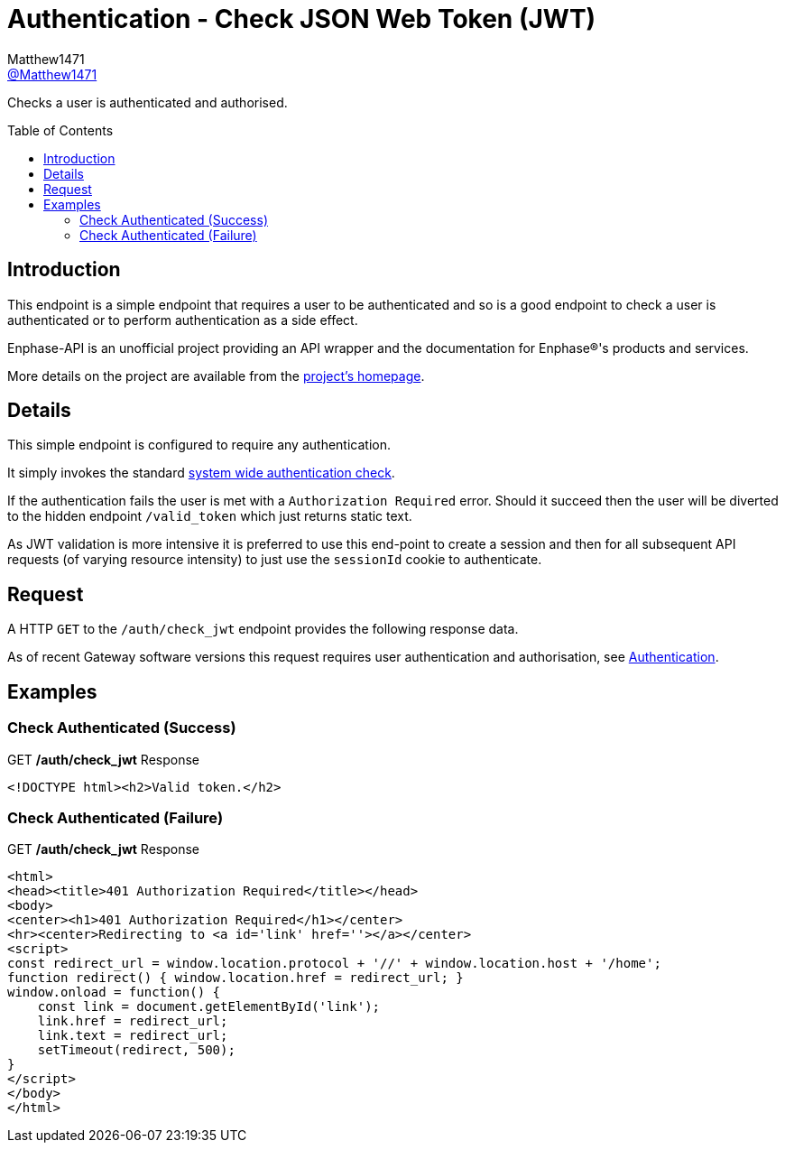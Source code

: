= Authentication - Check JSON Web Token (JWT)
:toc: preamble
Matthew1471 <https://github.com/matthew1471[@Matthew1471]>;

// Document Settings:

// Set the ID Prefix and ID Separators to be consistent with GitHub so links work irrespective of rendering platform. (https://docs.asciidoctor.org/asciidoc/latest/sections/id-prefix-and-separator/)
:idprefix:
:idseparator: -

// Any code blocks will be in JSON by default.
:source-language: json

ifndef::env-github[:icons: font]

// Set the admonitions to have icons (Github Emojis) if rendered on GitHub (https://blog.mrhaki.com/2016/06/awesome-asciidoctor-using-admonition.html).
ifdef::env-github[]
:status:
:caution-caption: :fire:
:important-caption: :exclamation:
:note-caption: :paperclip:
:tip-caption: :bulb:
:warning-caption: :warning:
endif::[]

// Document Variables:
:release-version: 1.0
:url-org: https://github.com/Matthew1471
:url-repo: {url-org}/Enphase-API
:url-contributors: {url-repo}/graphs/contributors

Checks a user is authenticated and authorised.

== Introduction

This endpoint is a simple endpoint that requires a user to be authenticated and so is a good endpoint to check a user is authenticated or to perform authentication as a side effect.

Enphase-API is an unofficial project providing an API wrapper and the documentation for Enphase(R)'s products and services.

More details on the project are available from the xref:../../../README.adoc[project's homepage].

== Details

This simple endpoint is configured to require any authentication.

It simply invokes the standard xref:../Authentication.adoc[system wide authentication check].

If the authentication fails the user is met with a `Authorization Required` error. Should it succeed then the user will be diverted to the hidden endpoint `/valid_token` which just returns static text.

As JWT validation is more intensive it is preferred to use this end-point to create a session and then for all subsequent API requests (of varying resource intensity) to just use the `sessionId` cookie to authenticate.


== Request

A HTTP `GET` to the `/auth/check_jwt` endpoint provides the following response data.

As of recent Gateway software versions this request requires user authentication and authorisation, see xref:../Authentication.adoc[Authentication].

== Examples

=== Check Authenticated (Success)

.GET */auth/check_jwt* Response
[listing]
----
<!DOCTYPE html><h2>Valid token.</h2>
----

=== Check Authenticated (Failure)

.GET */auth/check_jwt* Response
[listing]
----
<html>
<head><title>401 Authorization Required</title></head>
<body>
<center><h1>401 Authorization Required</h1></center>
<hr><center>Redirecting to <a id='link' href=''></a></center>
<script>
const redirect_url = window.location.protocol + '//' + window.location.host + '/home';
function redirect() { window.location.href = redirect_url; }
window.onload = function() {
    const link = document.getElementById('link');
    link.href = redirect_url;
    link.text = redirect_url;
    setTimeout(redirect, 500);
}
</script>
</body>
</html>

----